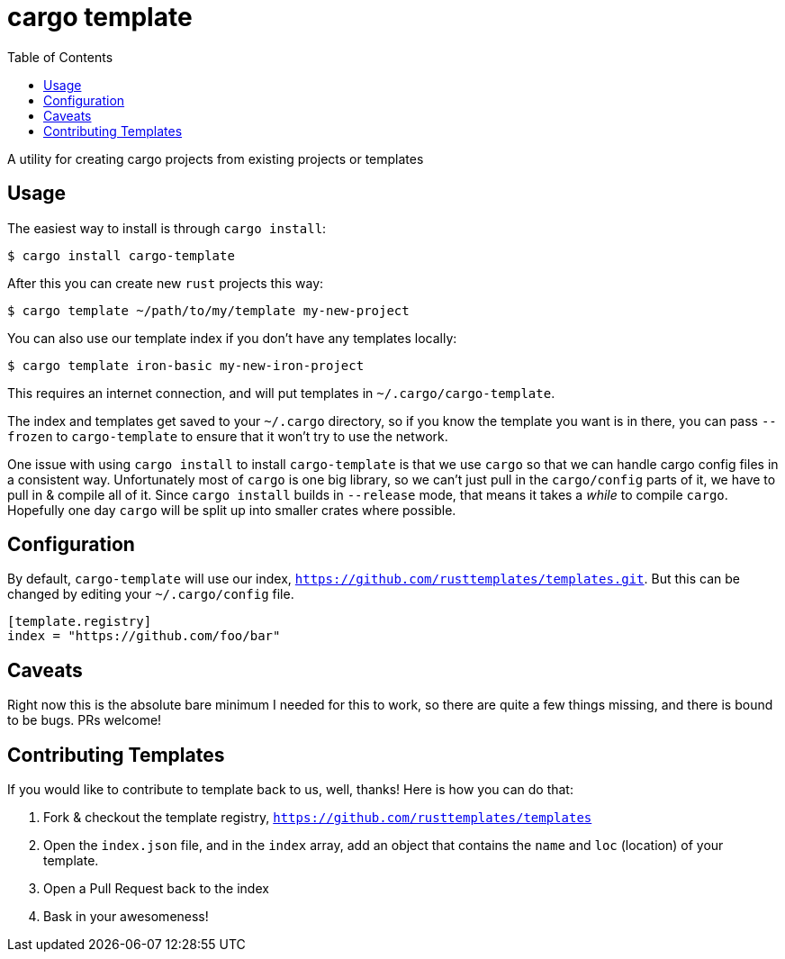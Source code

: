 = cargo template
:toc:

A utility for creating cargo projects from existing projects or templates

== Usage

The easiest way to install is through `cargo install`:

[source,bash]
----
$ cargo install cargo-template
----

After this you can create new `rust` projects this way:

[source,bash]
----
$ cargo template ~/path/to/my/template my-new-project
----

You can also use our template index if you don't have any templates locally:

[source,bash]
----
$ cargo template iron-basic my-new-iron-project
----

This requires an internet connection, and will put templates in `~/.cargo/cargo-template`.

The index and templates get saved to your `~/.cargo` directory, so if you know the template you want
is in there, you can pass `--frozen` to `cargo-template` to ensure that it won't try to use the network.

One issue with using `cargo install` to install `cargo-template` is that we use `cargo` so that we can
handle cargo config files in a consistent way. Unfortunately most of `cargo` is one big library, so
we can't just pull in the `cargo/config` parts of it, we have to pull in & compile all of it. Since
`cargo install` builds in `--release` mode, that means it takes a _while_ to compile `cargo`. Hopefully
one day `cargo` will be split up into smaller crates where possible.

== Configuration

By default, `cargo-template` will use our index, `https://github.com/rusttemplates/templates.git`. But
this can be changed by editing your `~/.cargo/config` file.

[source,toml]
----
[template.registry]
index = "https://github.com/foo/bar"
----

== Caveats

Right now this is the absolute bare minimum I needed for this to work, so there are quite a few things missing, and there
is bound to be bugs. PRs welcome!

== Contributing Templates

If you would like to contribute to template back to us, well, thanks! Here is how you can do that:

  1. Fork & checkout the template registry, `https://github.com/rusttemplates/templates`
  2. Open the `index.json` file, and in the `index` array, add an object that contains
     the `name` and `loc` (location) of your template.
  3. Open a Pull Request back to the index
  4. Bask in your awesomeness!